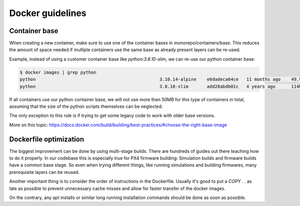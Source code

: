 Docker guidelines
=================

Container base
--------------

When creating a new container, make sure to use one of the container bases in monorepo/containers/base.
This reduces the amount of space needed if multiple containers use the same base as already present layers can be re-used.

Example, instead of using a customer container base like `python:3.8.10-slim`, we can re-use our python container base:

.. code-block:: sh

   $ docker images | grep python
   python                                               3.10.14-alpine    e6dadeca64ce   11 months ago    49.9MB
   python                                               3.8.10-slim       add28abdb01c   4 years ago      114MB

If all containers use our python container base, we will not use more than 50MB for this type of containers in total,
assuming that the size of the python scripts themselves can be neglected.

The only exception to this rule is if trying to get some legacy code to work with older base versions.

More on this topic: https://docs.docker.com/build/building/best-practices/#choose-the-right-base-image

Dockerfile optimization
-----------------------

The biggest improvement can be done by using multi-stage builds. There are hundreds of guides out there
teaching how to do it properly. In our codebase this is especially true for PX4 firmware building:
Simulation builds and firmware builds have a common base stage. So even when trying different things,
like running simulations and building firmwares, many prerequisite layers can be reused.

Another important thing is to consider the order of instructions in the Dockerfile.
Usually it's good to put a `COPY . .` as late as possible to prevent unnecessary cache misses and
allow for faster transfer of the docker images.

On the contrary, any apt installs or similar long running installation commands should be done as soon as possible.



